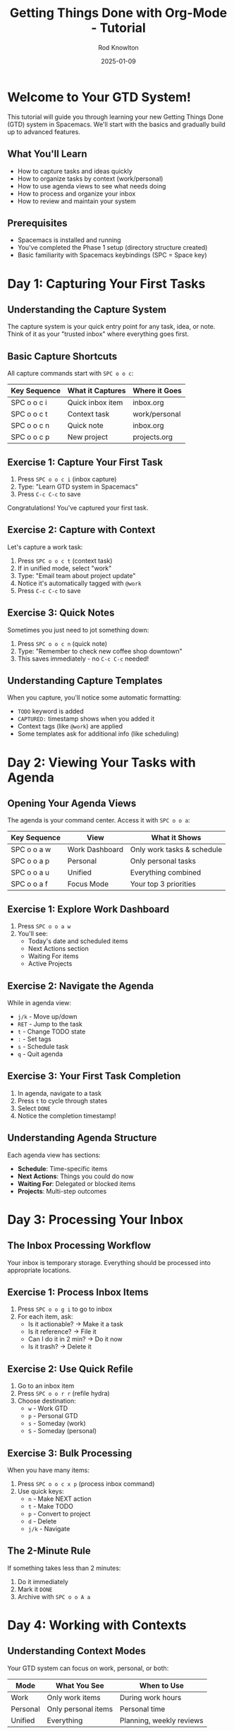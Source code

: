 #+TITLE: Getting Things Done with Org-Mode - Tutorial
#+AUTHOR: Rod Knowlton
#+DATE: 2025-01-09
#+OPTIONS: toc:3 num:t

* Welcome to Your GTD System!

This tutorial will guide you through learning your new Getting Things Done (GTD) system in Spacemacs. We'll start with the basics and gradually build up to advanced features.

** What You'll Learn
- How to capture tasks and ideas quickly
- How to organize tasks by context (work/personal)
- How to use agenda views to see what needs doing
- How to process and organize your inbox
- How to review and maintain your system

** Prerequisites
- Spacemacs is installed and running
- You've completed the Phase 1 setup (directory structure created)
- Basic familiarity with Spacemacs keybindings (SPC = Space key)

* Day 1: Capturing Your First Tasks

** Understanding the Capture System

The capture system is your quick entry point for any task, idea, or note. Think of it as your "trusted inbox" where everything goes first.

** Basic Capture Shortcuts

All capture commands start with =SPC o o c=:

| Key Sequence | What it Captures | Where it Goes |
|--------------+------------------+---------------|
| SPC o o c i  | Quick inbox item | inbox.org     |
| SPC o o c t  | Context task     | work/personal |
| SPC o o c n  | Quick note       | inbox.org     |
| SPC o o c p  | New project      | projects.org  |

** Exercise 1: Capture Your First Task

1. Press =SPC o o c i= (inbox capture)
2. Type: "Learn GTD system in Spacemacs"
3. Press =C-c C-c= to save

Congratulations! You've captured your first task.

** Exercise 2: Capture with Context

Let's capture a work task:

1. Press =SPC o o c t= (context task)
2. If in unified mode, select "work" 
3. Type: "Email team about project update"
4. Notice it's automatically tagged with =@work=
5. Press =C-c C-c= to save

** Exercise 3: Quick Notes

Sometimes you just need to jot something down:

1. Press =SPC o o c n= (quick note)
2. Type: "Remember to check new coffee shop downtown"
3. This saves immediately - no =C-c C-c= needed!

** Understanding Capture Templates

When you capture, you'll notice some automatic formatting:
- =TODO= keyword is added
- =CAPTURED:= timestamp shows when you added it
- Context tags (like =@work=) are applied
- Some templates ask for additional info (like scheduling)

* Day 2: Viewing Your Tasks with Agenda

** Opening Your Agenda Views

The agenda is your command center. Access it with =SPC o o a=:

| Key Sequence | View           | What it Shows                |
|--------------+----------------+------------------------------|
| SPC o o a w  | Work Dashboard | Only work tasks & schedule   |
| SPC o o a p  | Personal       | Only personal tasks          |
| SPC o o a u  | Unified        | Everything combined          |
| SPC o o a f  | Focus Mode     | Your top 3 priorities        |

** Exercise 1: Explore Work Dashboard

1. Press =SPC o o a w=
2. You'll see:
   - Today's date and scheduled items
   - Next Actions section
   - Waiting For items
   - Active Projects

** Exercise 2: Navigate the Agenda

While in agenda view:
- =j/k= - Move up/down
- =RET= - Jump to the task
- =t= - Change TODO state
- =:= - Set tags
- =s= - Schedule task
- =q= - Quit agenda

** Exercise 3: Your First Task Completion

1. In agenda, navigate to a task
2. Press =t= to cycle through states
3. Select =DONE=
4. Notice the completion timestamp!

** Understanding Agenda Structure

Each agenda view has sections:
- *Schedule*: Time-specific items
- *Next Actions*: Things you could do now
- *Waiting For*: Delegated or blocked items
- *Projects*: Multi-step outcomes

* Day 3: Processing Your Inbox

** The Inbox Processing Workflow

Your inbox is temporary storage. Everything should be processed into appropriate locations.

** Exercise 1: Process Inbox Items

1. Press =SPC o o g i= to go to inbox
2. For each item, ask:
   - Is it actionable? → Make it a task
   - Is it reference? → File it
   - Can I do it in 2 min? → Do it now
   - Is it trash? → Delete it

** Exercise 2: Use Quick Refile

1. Go to an inbox item
2. Press =SPC o o r r= (refile hydra)
3. Choose destination:
   - =w= - Work GTD
   - =p= - Personal GTD
   - =s= - Someday (work)
   - =S= - Someday (personal)

** Exercise 3: Bulk Processing

When you have many items:

1. Press =SPC o o c x p= (process inbox command)
2. Use quick keys:
   - =n= - Make NEXT action
   - =t= - Make TODO
   - =p= - Convert to project
   - =d= - Delete
   - =j/k= - Navigate

** The 2-Minute Rule

If something takes less than 2 minutes:
1. Do it immediately
2. Mark it =DONE=
3. Archive with =SPC o o A a=

* Day 4: Working with Contexts

** Understanding Context Modes

Your GTD system can focus on work, personal, or both:

| Mode     | What You See        | When to Use              |
|----------+---------------------+--------------------------|
| Work     | Only work items     | During work hours        |
| Personal | Only personal items | Personal time            |
| Unified  | Everything          | Planning, weekly reviews |

** Exercise 1: Switch Contexts

1. Press =SPC o o m m= (mode hydra)
2. Try each mode:
   - =w= - Work mode
   - =p= - Personal mode  
   - =u= - Unified mode
3. Notice how agenda views change!

** Exercise 2: Context-Aware Capture

1. Switch to work mode: =SPC o o m w=
2. Capture a task: =SPC o o c t=
3. Notice it automatically goes to work GTD
4. Switch to personal mode and try again

** Exercise 3: Use Context Tags

Add energy and time contexts:

1. On any task, press =:= (in agenda) or =C-c C-c= (in org file)
2. Add tags like:
   - =@high_energy= - Needs focus
   - =@low_energy= - Routine work
   - =@5min= - Quick tasks
   - =@deep= - Deep work

** Quick Context Reference

| Tag          | Meaning                | Best Time           |
|--------------+------------------------+---------------------|
| @work        | Work location          | Office hours        |
| @home        | Home location          | Evening/weekend     |
| @computer    | Needs computer         | At desk             |
| @phone       | Phone calls            | Anywhere            |
| @errands     | Out and about          | Lunch/commute       |
| @high_energy | Needs mental energy    | Morning             |
| @low_energy  | Routine tasks          | Afternoon slump     |
| @5min        | Very quick             | Between meetings    |
| @15min       | Quick tasks            | Short breaks        |
| @deep        | Deep focus needed      | Blocked time        |

* Day 5: Projects and Next Actions

** Understanding Projects

A project is any outcome requiring more than one action step.

** Exercise 1: Create Your First Project

1. Press =SPC o o c p= (project capture)
2. Enter project name: "Organize home office"
3. Choose context (personal)
4. Add a description
5. Notice the =[/]= - this tracks completion!

** Exercise 2: Add Next Actions to Project

1. Go to your project: =SPC o o g p=
2. Under the project heading, add tasks:
   #+BEGIN_EXAMPLE
   * TODO Organize home office [/]
     
   ** NEXT Clear desktop surface
   ** TODO Buy desk organizers
   ** TODO Set up filing system
   #+END_EXAMPLE

** Exercise 3: Project Progress Tracking

1. As you complete tasks, the =[0/3]= updates
2. Use =C-c C-c= on the =[/]= to update manually
3. Projects without NEXT actions show as "stalled"

** Project Best Practices

- Always have at least one NEXT action
- Break large projects into sub-projects
- Review projects weekly
- Use =PROJECT= keyword for clear identification

* Day 6: Advanced Capture Templates

** Meeting Capture

Capture meeting notes with context:

1. Press =SPC o o c m= (meeting)
2. Fill in:
   - Meeting title
   - Attendees
   - Schedule time
3. Add agenda items in the template

** Energy-Based Capture

Quick capture based on your energy:

- =SPC o o c e l= - Low energy task
- =SPC o o c e h= - High energy task

These automatically get tagged for the right time!

** Habit Tracking

Create recurring habits:

1. Press =SPC o o c h=
2. Enter habit: "Morning meditation"
3. Set schedule: ".+1d" (daily)
4. Track with =DONE= each day

* Day 7: Your First Weekly Review

** The Weekly Review Process

The weekly review keeps your system trusted and current.

** Exercise: Run Your First Review

1. Press =SPC o o R w= (weekly review)
2. Follow each section:
   - ☐ Clear Inbox (get to zero!)
   - ☐ Review Action Lists
   - ☐ Review Projects
   - ☐ Review Waiting Items
   - ☐ Review Someday/Maybe
   - ☐ Review Calendar
   - ☐ Mind Sweep
   - ☐ Process Notes
   - ☐ Review Goals

3. Check off each item with =C-c C-c=

** What to Look For

During review:
- Projects without next actions → Add them
- Old waiting items → Follow up
- Someday items ready for action → Activate
- Completed projects → Archive

** Setting Weekly Priorities

At the end, identify your top 3 for the week:
1. Most important project milestone
2. Key deadline or commitment  
3. One personal priority

* Week 2: Building Habits

** Daily Workflow

*** Morning (5 minutes)
1. =SPC o o a f= - Check focus view (top 3)
2. =SPC o o m w= - Switch to work mode
3. Review today's calendar

*** Processing (as needed)
1. =SPC o o c i= - Capture to inbox
2. Process inbox when you have 5-10 minutes
3. Keep inbox near zero

*** Evening (5 minutes)
1. =SPC o o R d= - Daily review
2. Process any remaining inbox items
3. Set tomorrow's top 3

** Capture Habits

- *Capture immediately* - Don't rely on memory
- *Use quick capture* - =SPC o o c n= for notes
- *Process regularly* - Don't let inbox grow
- *One item = one action* - Split multi-step items

** Energy Management

Schedule by energy:
- *Morning*: @high_energy tasks
- *After lunch*: @low_energy, @routine
- *Late afternoon*: @5min, @phone
- *Focused blocks*: @deep work

* Week 3: Mastering Organization

** Advanced Refile Techniques

*** Quick Refile by Context

After capturing, quickly organize:
1. Tag with context (@work/@personal)
2. Use =SPC o o r r= for refile hydra
3. Let auto-refile handle the rest

*** Bulk Refile

Process many items:
1. In agenda, mark items with =m=
2. Press =B r= for bulk refile
3. Choose destination

** Archive Strategies

*** Manual Archive
- =SPC o o A a= - Archive single task
- =SPC o o A d= - Archive all DONE tasks
- =SPC o o A o= - Archive old (30+ days)

*** What to Archive
- Completed tasks older than a week
- Cancelled projects
- Reference information
- Old meeting notes

** Tag Strategies

*** Action Tags
- Use sparingly - context over content
- Energy and time tags most useful
- Location tags for errands/calls

*** Project Tags
- One tag per major project
- Use for filtering in agenda
- Inherit to subtasks

* Week 4: Advanced Features

** Time Tracking

*** Basic Clocking
1. =SPC o o k i= - Clock in
2. =SPC o o k o= - Clock out
3. =SPC o o k r= - See report

*** Pomodoro Technique
1. On a task, press =SPC o o k p=
2. Work for 25 minutes
3. Take 5 minute break
4. Repeat!

** Custom Agenda Views

*** Energy-Based Views
- =SPC o o a e l= - Low energy tasks
- =SPC o o a e h= - High energy tasks

*** Time-Based Views
- =SPC o o a t q= - Quick tasks (5-15 min)
- =SPC o o a t d= - Deep work tasks

*** Context Views
- =SPC o o a c h= - @home tasks
- =SPC o o a c c= - @computer tasks
- =SPC o o a c p= - @phone tasks

** Roam Integration

*** Link Knowledge to Action
1. In a roam note, press =SPC o o x r t=
2. Creates task linked to knowledge
3. Jump between with =C-c r=

*** Process Actionable Notes
1. Tag roam notes as =:actionable:=
2. Run =SPC o o x r p= to process
3. Converts marked items to tasks

* Quick Reference Card

** Essential Shortcuts

*** Capture (SPC o o c)
- =i= - Inbox
- =t= - Task (context-aware)
- =n= - Quick note
- =p= - Project
- =m= - Meeting

*** Agenda (SPC o o a)
- =w= - Work dashboard
- =p= - Personal dashboard
- =u= - Unified view
- =f= - Focus (top 3)

*** Go To (SPC o o g)
- =i= - Inbox
- =g= - GTD (context)
- =p= - Projects

*** Mode (SPC o o m)
- =w= - Work mode
- =p= - Personal mode
- =u= - Unified mode

*** Review (SPC o o R)
- =w= - Weekly review
- =d= - Daily review

** In Agenda View

| Key | Action        | Key | Action         |
|-----+---------------+-----+----------------|
| j/k | Navigate      | t   | Change state   |
| RET | Go to task    | :   | Set tags       |
| s   | Schedule      | d   | Set deadline   |
| I   | Clock in      | O   | Clock out      |
| m   | Mark          | u   | Unmark         |
| B   | Bulk action   | r   | Refresh        |
| /   | Filter        | \   | Clear filters  |
| v   | View options  | q   | Quit           |

* Troubleshooting

** Common Issues

*** "Can't find org files"
- Run =(rk/create-gtd-structure)= in Spacemacs
- Check =rk/org-directory= is set correctly

*** "Capture templates not working"
- Ensure you're in the right context mode
- Check if files exist with =SPC o o g i=

*** "Agenda is empty"
- Check context mode matches your tasks
- Refresh with =g= or =r= in agenda
- Verify files in org-agenda-files

*** "Refile not finding targets"
- Build cache with =C-0 C-c C-w=
- Check refile targets configuration

** Getting Help

1. This tutorial: =SPC o o g t=
2. User guide: =SPC o o g u=  
3. Check configuration: =SPC f e d=
4. Reload config: =SPC f e R=

* Next Steps

Congratulations! You now know the essentials of your GTD system.

** Continue Learning
- Read the comprehensive user guide
- Customize capture templates
- Create custom agenda views
- Integrate with other tools

** Remember
- GTD is about *trust* - capture everything
- GTD is about *clarity* - process regularly  
- GTD is about *focus* - review weekly
- GTD is about *action* - do the work!

Happy organizing! 🎯